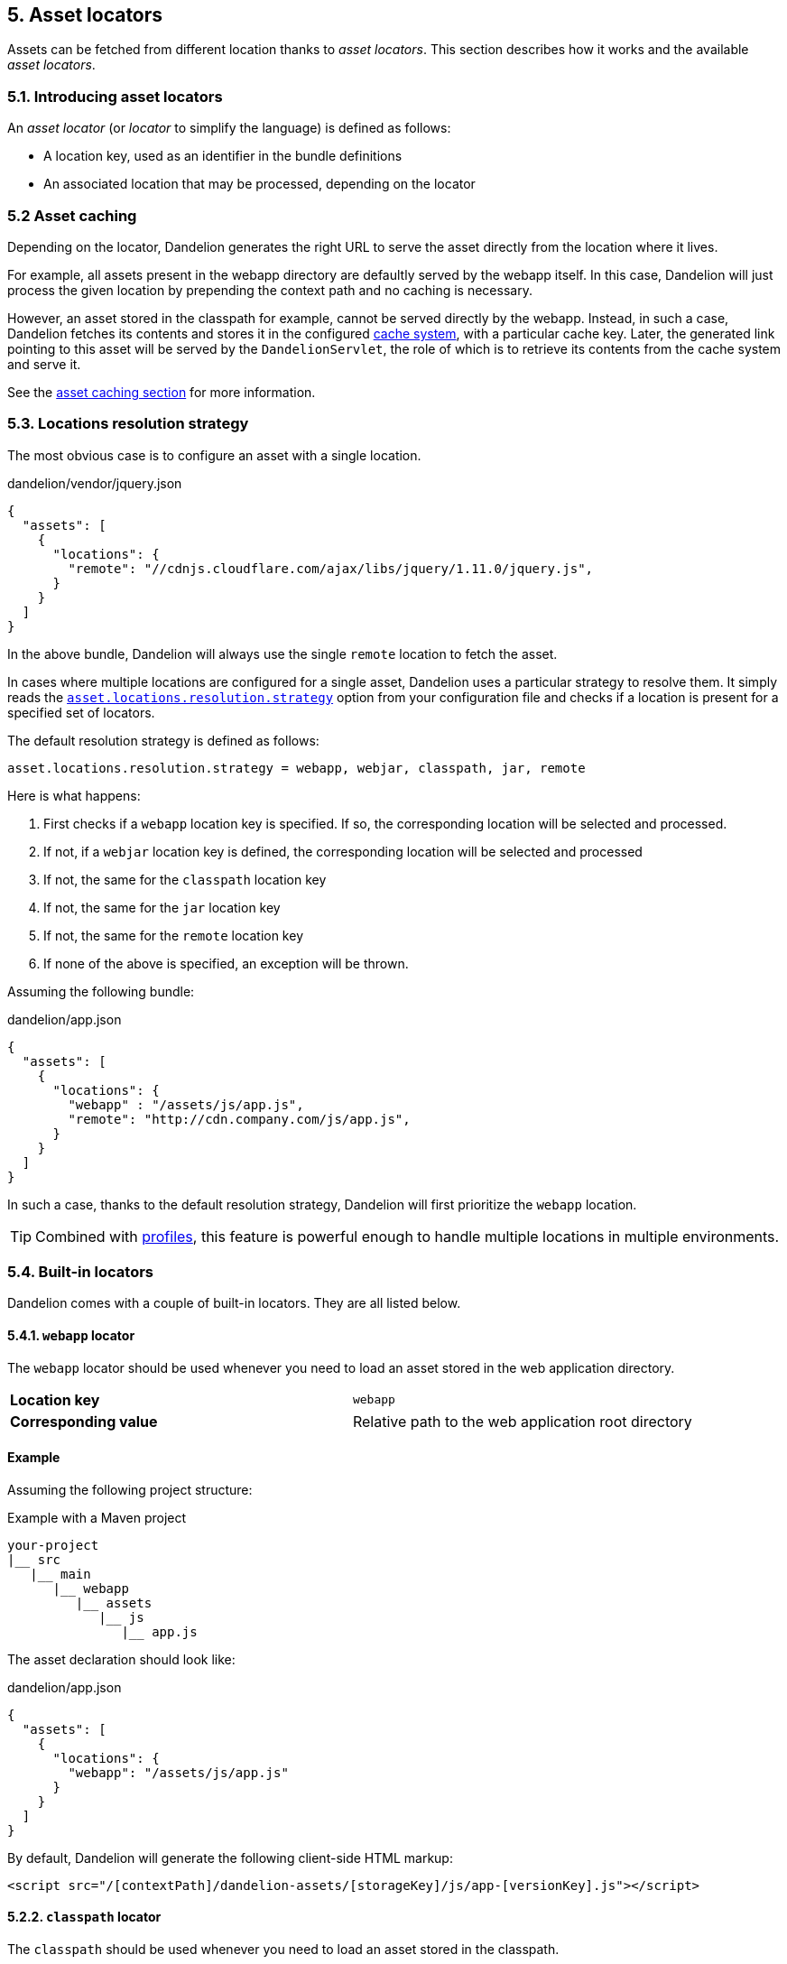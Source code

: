 == 5. Asset locators

Assets can be fetched from different location thanks to _asset locators_. This section describes how it works and the available _asset locators_.

=== 5.1. Introducing asset locators

An _asset locator_ (or _locator_ to simplify the language) is defined as follows:

* A location key, used as an identifier in the bundle definitions
* An associated location that may be processed, depending on the locator

=== 5.2 Asset caching

Depending on the locator, Dandelion generates the right URL to serve the asset directly from the location where it lives. 

For example, all assets present in the webapp directory are defaultly served by the webapp itself. In this case, Dandelion will just process the given location by prepending the context path and no caching is necessary.

However, an asset stored in the classpath for example, cannot be served directly by the webapp. Instead, in such a case, Dandelion fetches its contents and stores it in the configured <<9-asset-caching, cache system>>, with a particular cache key. Later, the generated link pointing to this asset will be served by the `DandelionServlet`, the role of which is to retrieve its contents from the cache system and serve it.

See the <<9-asset-caching, asset caching section>> for more information.

=== 5.3. Locations resolution strategy

The most obvious case is to configure an asset with a single location.

.dandelion/vendor/jquery.json
[source, json]
----
{
  "assets": [
    {
      "locations": {
        "remote": "//cdnjs.cloudflare.com/ajax/libs/jquery/1.11.0/jquery.js",
      }
    }
  ]
}
----

In the above bundle, Dandelion will always use the single `remote` location to fetch the asset.

In cases where multiple locations are configured for a single asset, Dandelion uses a particular strategy to resolve them. It simply reads the <<opt-asset.locations.resolution.strategy, `asset.locations.resolution.strategy`>> option from your configuration file and checks if a location is present for a specified set of locators.

The default resolution strategy is defined as follows:

 asset.locations.resolution.strategy = webapp, webjar, classpath, jar, remote

Here is what happens:

. First checks if a `webapp` location key is specified. If so, the corresponding location will be selected and processed.
. If not, if a `webjar` location key is defined, the corresponding location will be selected and processed
. If not, the same for the `classpath` location key 
. If not, the same for the `jar` location key
. If not, the same for the `remote` location key
. If none of the above is specified, an exception will be thrown.

Assuming the following bundle:

.dandelion/app.json
[source, json]
----
{
  "assets": [
    {
      "locations": {
        "webapp" : "/assets/js/app.js",
        "remote": "http://cdn.company.com/js/app.js",
      }
    }
  ]
}
----

In such a case, thanks to the default resolution strategy, Dandelion will first prioritize the `webapp` location.

TIP: Combined with <<10-profiles, profiles>>, this feature is powerful enough to handle multiple locations in multiple environments.

=== 5.4. Built-in locators

Dandelion comes with a couple of built-in locators. They are all listed below.

==== 5.4.1. `webapp` locator

The `webapp` locator should be used whenever you need to load an asset stored in the web application directory.

|===
| *Location key* | `webapp`
| *Corresponding value* | Relative path to the web application root directory
|===

[discrete]
==== Example

Assuming the following project structure:

.Example with a Maven project
[source, xml]
----
your-project
|__ src
   |__ main
      |__ webapp
         |__ assets
            |__ js
               |__ app.js
----

The asset declaration should look like:

.dandelion/app.json
[source, json]
----
{
  "assets": [
    {
      "locations": {
        "webapp": "/assets/js/app.js"
      }
    }
  ]
}
----

By default, Dandelion will generate the following client-side HTML markup:

[source, html]
----
<script src="/[contextPath]/dandelion-assets/[storageKey]/js/app-[versionKey].js"></script>
----

==== 5.2.2. `classpath` locator

The `classpath` should be used whenever you need to load an asset stored in the classpath.

|===
| *Location key* | `classpath`
| *Corresponding value* | Absolute name of the asset (no leading slash, as it internally uses `ClassLoader.getResourceAsStream()`)
|===

[discrete]
==== Example

Assuming the following project structure:

.Example with a Maven project
[source, xml]
----
your-project
|__ src
   |__ main
      |__ resources
         |__ js
            |__ app.js
----

The asset declaration should look like:

.dandelion/app.json
[source, json]
----
{
  "assets": [
    {
      "locations": {
        "classpath": "js/app.js"
      }
    }
  ]
}
----

By default, Dandelion will generate the following client-side HTML markup:

[source, html]
----
<script src="/[contextPath]/dandelion-assets/[storageKey]/js/app-[versionKey].js"></script>
----

==== 5.2.3. `remote` locator

The `remote` locator should be used whenever you need to load an asset hosted externally, e.g. on a http://en.wikipedia.org/wiki/Content_delivery_network[Content Delivery Network] or any other media server.

|===
| *Location key* | `remote`
| *Corresponding value* | URL of the asset (protocal-relative URLs such as _//domain/foo.js_ are supported)
|===

[discrete]
==== Example

Assuming the following asset declaration:

.dandelion/vendor/jquery.json
[source, json]
----
{
  "assets": [
    {
      "locations": {
        "remote": "//cdnjs.cloudflare.com/ajax/libs/jquery/1.11.0/jquery.js"
      }
    }
  ]
}
----

By default, Dandelion will generate the following client-side HTML markup:

[source, html]
----
<script src="//cdnjs.cloudflare.com/ajax/libs/jquery/1.11.0/jquery.js"></script>
----

==== 5.2.4. `jar` locator

The `jar` locator should be used whenever you need to load an asset stored inside a JAR, under the `META-INF/resources` folder. 

|===
| *Location key* | `jar`
| *Corresponding value* | Relative path to the `META-INF/resources` folder
|===

[discrete]
==== Example

Consider a JAR in which some assets live in the `META-INF/resources` folder.

.Example with a Maven project
[source, xml]
----
project-root
|__ src
   |__ main
      |__ resources
         |__ META-INF
            |__ resources
               |__ js
                  |__ app.js
----

According to the above structure, the corresponding bundle should look like:

[source, json]
----
{
  ...
  "assets": [
    {
      "locations": {
         "jar": "js/app.js"
      }
    }
  ]
}
----

By default, Dandelion will generate the following client-side HTML markup:

[source, html]
----
<script src="/[contextPath]/dandelion-assets/[storageKey]/js/app-[versionKey].js"></script>
----

==== 5.2.5. `webjar` locator

This locator is bundled in the _dandelion-webjars_ extra since it brings a new dependency to the https://github.com/webjars/webjars-locator[webjars-locator] project. This project is internally used by the _webjar locator_ to locate assets inside http://www.webjars.org/[WebJars].

.New dependency required
[source,xml,subs="+attributes"]
----
<dependency>
  <groupId>com.github.dandelion</groupId>
  <artifactId>dandelion-webjars</artifactId>
  <version>{project-version}</version>
</dependency>
----

The `webjar` locator should be used whenever you need to load an asset stored inside a http://www.webjars.org/[WebJar].

|===
| *Location key* | `webjar`
| *Corresponding value* | Name of the asset (path excluded but extension included)
|===

[discrete]
==== Example

Assuming that the _bootstrap-2.3.0.jar_ is present in the classpath, the bundle definition should look like:

[source, json]
----
{
  "assets": [
    {
      "locations": {
        "webjars": "bootstrap.css"
      }
    }
  ]
}
----

By default, Dandelion will generate the following client-side HTML markup:

[source, html]
----
<link rel="stylesheet" href="/[contextPath]/webjars/bootstrap/2.3.0/css/bootstrap.css" />
----

==== 5.2.6. `api` locator

The `api` locator should be used for generated assets, i.e. assets whose contents is programmaticaly generated.

|===
| *Location key* | `api`
| *Corresponding value* | Uid of the bound `AssetContentGenerator`
|===

This locator, instead of fetching an external asset, will simply call the `getAssetContent(HttpServletRequest request)` method of `AssetContentGenerator`.  

In order to bind an actual asset generator to the uid, just use the `AssetRequestContext` utility as follows:

[source, java]
----
AssetRequestContext
   .get(request) <1>
   .addGenerator("uid", <instance of AssetContentGenerator>); <2>
----
<1> `request` is an instance of `HttpServletRequest`
<2> `uid` should be the same as the one defined in the bundle

Note that Dandelion-Core already provides some built-in generator:

* `RawJsContentGenerator` intended to generate raw JavaScript code
* `JQueryJsContentGenerator` intended to generate JQuery-flavoured JavaScript

See the <<11-asset-generators, asset generators section>> for more information.

[discrete]
==== Example

Let's consider the following bundle, containing a single asset which is configured with the `api` location key.

./dandelion/bundle.json
[source, json]
----
{
  "assets": [
    {
      "name" : "generated", <1>
      "type" : "js", <1>
      "locations": {
        "api": "my-generator" <2>
      }
    }
  ]
}
----
<1> Note that both name and type need to be explicitely declared when using the `ApiLocator`
<2> the uid is `my-generator` here

In order to bind an asset generator to the uid, let's use the `AssetRequestContext` utility, which is the main entry point for manipulating the Dandelion context:

[source, java]
----
AssetRequestContext
  .get(request) // <1>
  .addGenerator("my-generator", new CustomRawGenerator()); // <2>
----
<1> `get(request)` actually gets the `AssetRequestContext` from the `HttpServletRequest` or creates it if it doesn't exist
<2> `addGenerator("my-generator", new CustomRawGenerator())` will fill the `AssetRequestContext` with a new generator and register it with the `my-generator` uid

The `CustomRawGenerator` is here a simple implementation of `AbstractJsContentGenerator` (which produces dumb code):

[source, java]
----
public class CustomRawGenerator extends AbstractJsContentGenerator {

   @Override
   protected String getJavascriptContent(HttpServletRequest request) {
      return "alert('I have been generated!')";
   }
}
----

And that's all!

Finally, by default, Dandelion will generate the following client-side HTML markup:

[source, html]
----
<script src="/[contextPath]/dandelion-assets/[storageKey]/generated-[versionKey].js"></script>
----

NOTE: This locator is the best entry point to write Dandelion components (such as Dandelion-Datatables)

=== 5.3. Plugging-in your own asset locator

Like most parts of the framework, you can use your own asset locator thanks to the SPI mechanism.

In order to plug-in your own locator, just follow these steps:

. Create a class that extends `AbstractAssetLocator`

+
[source, java]
----
package com.foo.asset.locator.impl;

public class MyLocator extends AbstractAssetLocator {

   @Override
   public String getLocationKey() {
      return "a-new-location-key";
   }

   @Override
   public boolean isCachingForced() {
      return false;
   }

   @Override
   public String doGetLocation(AssetStorageUnit asu, HttpServletRequest request) {
      return "the location of the asset";
   }

   @Override
   protected String doGetContent(String location, Map<String, Object> parameters, HttpServletRequest request) {
      return "the contents of the asset";
   }
}
----

. In the `META-INF/services` folder, create a text file (UTF-8 encoded) using the following convention:

+
.Example with a Maven project
[source, xml]
----
project-root
|__ src
   |__ main
      |__ resources
         |__ META-INF
            |__ services
               |__ com.github.dandelion.core.asset.locator.AssetLocator
----
 
+
Inside this file, just add the fully qualified name of your own implementation. For example:

 com.foo.asset.locator.impl.MyLocator

And that's all! Dandelion, thanks to the SPI mechanism, will automatically pick up your implementation on the next restart.

